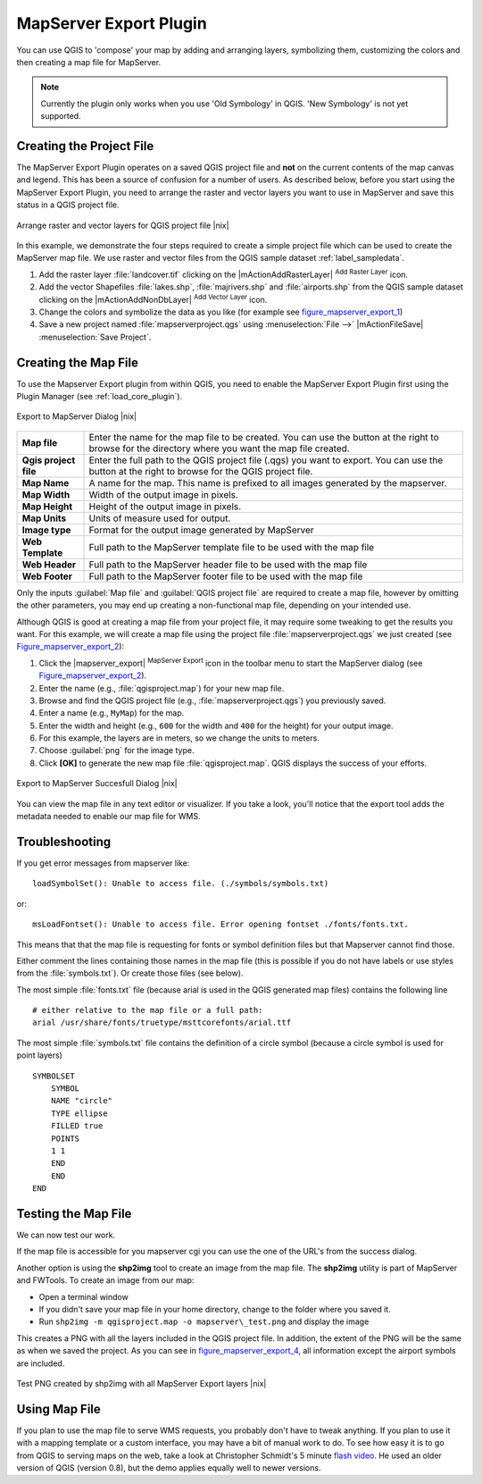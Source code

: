 .. comment out this Section (by putting '|updatedisclaimer|' on top) if file is not uptodate with release

.. index:: Mapserver_Export_Plugin

.. _mapserver_export:

MapServer Export Plugin
=======================


You can use QGIS to 'compose' your map by adding and arranging layers,
symbolizing them, customizing the colors and then creating a map file for MapServer.

.. note::
   Currently the plugin only works when you use 'Old Symbology' in QGIS. 'New
   Symbology' is not yet supported.

Creating the Project File
-------------------------

The MapServer Export Plugin operates on a saved QGIS project file and **not** on
the current contents of the map canvas and legend. This has been a source of
confusion for a number of users. As described below, before you start using the
MapServer Export Plugin, you need to arrange the raster and vector layers you
want to use in MapServer and save this status in a QGIS project file.

.. _figure_mapserver_export_1:

.. only:: html

   **Figure Mapserver Export 1:**

.. figure:: /static/user_manual/plugins/mapserver_export_qgis.png
   :align: center
   :width: 25em

   Arrange raster and vector layers for QGIS project file |nix|


In this example, we demonstrate the four steps required to create a simple
project file which can be used to create the MapServer map file. We use raster
and vector files from the QGIS sample dataset :ref:`label_sampledata`.

#. Add the raster layer :file:`landcover.tif` clicking on the
   |mActionAddRasterLayer| :sup:`Add Raster Layer` icon.
#. Add the vector Shapefiles :file:`lakes.shp`, :file:`majrivers.shp` and
   :file:`airports.shp` from the QGIS sample dataset clicking on the
   |mActionAddNonDbLayer| :sup:`Add Vector Layer` icon.
#. Change the colors and symbolize the data as you like (for example see
   figure_mapserver_export_1_)
#. Save a new project named :file:`mapserverproject.qgs` using
   :menuselection:`File -->` |mActionFileSave| :menuselection:`Save Project`.

.. index:: msexport

Creating the Map File
---------------------

To use the Mapserver Export plugin from within QGIS, you need to enable the
MapServer Export Plugin first using the Plugin Manager (see :ref:`load_core_plugin`).

.. _figure_mapserver_export_2:

.. only:: html

   **Figure Mapserver Export 2:**

.. figure:: /static/user_manual/plugins/mapserver_export_dialog.png
   :align: center
   :width: 25em

   Export to MapServer Dialog |nix|


+-----------------------+----------------------------------------------------------------------------+
| **Map file**          | Enter the name for the map file to be created. You can use the button at   |
|                       | the right to browse for the directory where you want the map file created. |
+-----------------------+----------------------------------------------------------------------------+
| **Qgis project file** | Enter the full path to the QGIS project file (.qgs) you want to export.    |
|                       | You can use the button at the right to browse for the QGIS project file.   |
+-----------------------+----------------------------------------------------------------------------+
| **Map Name**          | A name for the map. This name is prefixed to all images generated by the   |
|                       | mapserver.                                                                 |
+-----------------------+----------------------------------------------------------------------------+
| **Map Width**         | Width of the output image in pixels.                                       |
+-----------------------+----------------------------------------------------------------------------+
| **Map Height**        | Height of the output image in pixels.                                      |
+-----------------------+----------------------------------------------------------------------------+
| **Map Units**         | Units of measure used for output.                                          |
+-----------------------+----------------------------------------------------------------------------+
| **Image type**        | Format for the output image generated by MapServer                         |
+-----------------------+----------------------------------------------------------------------------+
| **Web Template**      | Full path to the MapServer template file to be used with the map file      |
+-----------------------+----------------------------------------------------------------------------+
| **Web Header**        | Full path to the MapServer header file to be used with the map file        |
+-----------------------+----------------------------------------------------------------------------+
| **Web Footer**        | Full path to the MapServer footer file to be used with the map file        |
+-----------------------+----------------------------------------------------------------------------+

Only the inputs :guilabel:`Map file` and :guilabel:`QGIS project file` are
required to create a map file, however by omitting the other parameters, you
may end up creating a non-functional map file, depending on your intended use.

Although QGIS is good at creating a map file from your project file, it may
require some tweaking to get the results you want. For this example, we will
create a map file using the project file :file:`mapserverproject.qgs` we just
created (see Figure_mapserver_export_2_):


#. Click the |mapserver_export| :sup:`MapServer Export` icon in the toolbar menu
   to start the MapServer dialog (see Figure_mapserver_export_2_).
#. Enter the name (e.g., :file:`qgisproject.map`) for your new map file.
#. Browse and find the QGIS project file (e.g., :file:`mapserverproject.qgs`)
   you previously saved.
#. Enter a name (e.g., ``MyMap``) for the map.
#. Enter the width and height (e.g., ``600`` for the width and ``400`` for the
   height) for your output image.
#. For this example, the layers are in meters, so we change the units to meters.
#. Choose :guilabel:`png` for the image type.
#. Click **[OK]** to generate the new map file :file:`qgisproject.map`.
   QGIS displays the success of your efforts.


.. _figure_mapserver_export_3:

.. only:: html

   **Figure Mapserver Export 3:**

.. figure:: /static/user_manual/plugins/mapserver_export_success.png
   :align: center
   :width: 20em

   Export to MapServer Succesfull Dialog |nix|


You can view the map file in any text editor or visualizer. If you take a look,
you'll notice that the export tool adds the metadata needed to enable our map
file for WMS.

.. index:: shp2img, FWTools

Troubleshooting
---------------

If you get error messages from mapserver like:

::

  loadSymbolSet(): Unable to access file. (./symbols/symbols.txt)

or:

::

  msLoadFontset(): Unable to access file. Error opening fontset ./fonts/fonts.txt.

This means that that the map file is requesting for fonts or symbol definition
files but that Mapserver cannot find those.

Either comment the lines containing those names in the map file (this is possible
if you do not have labels or use styles from the :file:`symbols.txt`). Or create
those files (see below).

The most simple :file:`fonts.txt` file (because arial is used in the QGIS generated
map files) contains the following line

::

  # either relative to the map file or a full path:
  arial /usr/share/fonts/truetype/msttcorefonts/arial.ttf

The most simple :file:`symbols.txt` file contains the definition of a circle
symbol (because a circle symbol is used for point layers)

::

  SYMBOLSET
      SYMBOL
      NAME "circle"
      TYPE ellipse
      FILLED true
      POINTS
      1 1
      END
      END
  END


Testing the Map File
--------------------

We can now test our work.

If the map file is accessible for you mapserver cgi you can use the one of the
URL's from the success dialog.

Another option is using the **shp2img** tool to create an image from the map
file. The **shp2img** utility is part of MapServer and FWTools. To create an
image from our map:

* Open a terminal window
* If you didn't save your map file in your home directory, change to the folder
  where you saved it.
* Run ``shp2img -m qgisproject.map -o mapserver\_test.png`` and display the image

This creates a PNG with all the layers included in the QGIS project file. In
addition, the extent of the PNG will be the same as when we saved the project.
As you can see in figure_mapserver_export_4_, all information except the airport
symbols are included.

.. _figure_mapserver_export_4:

.. only:: html

   **Figure Mapserver Export 4:**

.. figure:: /static/user_manual/plugins/mapserver_export_test.png
   :align: center
   :width: 30em

   Test PNG created by shp2img with all MapServer Export layers |nix|


Using Map File
--------------

If you plan to use the map file to serve WMS requests, you probably don't have
to tweak anything. If you plan to use it with a mapping template or a custom
interface, you may have a bit of manual work to do. To see how easy it is to go
from QGIS to serving maps on the web, take a look at Christopher Schmidt's 5
minute `flash video <http://openlayers.org/presentations/mappingyourdata/>`_. He
used an older version of QGIS (version 0.8), but the demo applies equally well
to newer versions.
